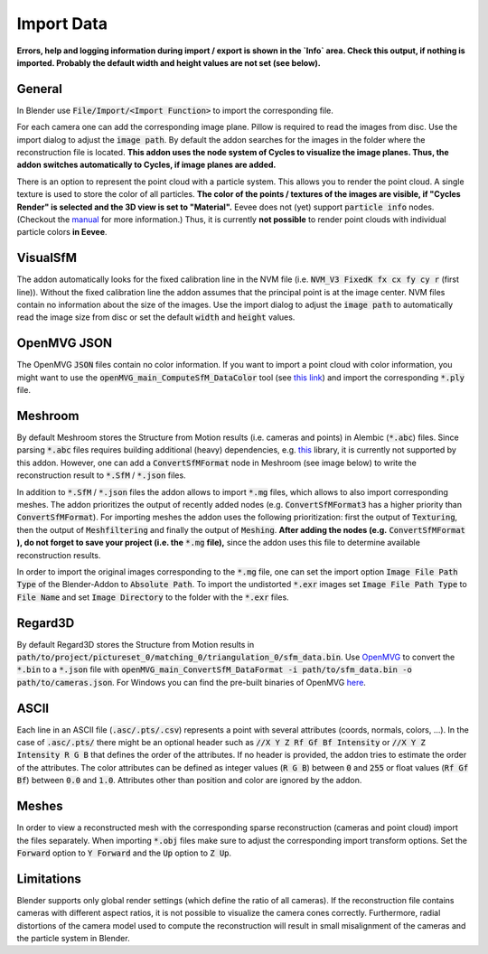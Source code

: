 ***********
Import Data
***********

**Errors, help and logging information during import / export is shown in the `Info` area. Check this output, if nothing is imported. Probably the default width and height values are not set (see below).**

General
=======
In Blender use :code:`File/Import/<Import Function>` to import the corresponding file.

.. image:: ../../images/import_file_formats.jpg
   :scale: 75 %
   :align: center

For each camera one can add the corresponding image plane. Pillow is required to read the images from disc. Use the import dialog to adjust the :code:`image path`. By default the addon searches for the images in the folder where the reconstruction file is located. **This addon uses the node system of Cycles to visualize the image planes. Thus, the addon switches automatically to Cycles, if image planes are added.**

There is an option to represent the point cloud with a particle system. This allows you to render the point cloud. A single texture is used to store the color of all particles. **The color of the points / textures of the images are visible, if "Cycles Render" is selected and the 3D view is set to "Material".** Eevee does not (yet) support :code:`particle info` nodes. (Checkout the `manual <https://docs.blender.org/manual/es/dev/render/eevee/materials/nodes_support.html>`_ for more information.) Thus, it is currently **not possible** to render point clouds with individual particle colors **in Eevee**.

VisualSfM
=========
The addon automatically looks for the fixed calibration line in the NVM file (i.e. :code:`NVM_V3 FixedK fx cx fy cy r`  (first line)).
Without the fixed calibration line the addon assumes that the principal point is at the image center. NVM files contain no information about the size of the images. Use the import dialog to adjust the :code:`image path` to automatically read the image size from disc or set the default :code:`width` and :code:`height` values.

.. role:: strike
    :class: strike

OpenMVG JSON
============
The OpenMVG :code:`JSON` files contain no color information. If you want to import a point cloud with color information, you might want to use the :code:`openMVG_main_ComputeSfM_DataColor` tool (see  `this link <https://openmvg.readthedocs.io/en/latest/software/SfM/ComputeSfM_DataColor/>`_) and import the corresponding :code:`*.ply` file.

Meshroom
========
By default Meshroom stores the Structure from Motion results (i.e. cameras and points) in Alembic (:code:`*.abc`) files. Since parsing :code:`*.abc` files requires building additional (heavy) dependencies, e.g. `this <https://github.com/alembic/alembic>`_ library, it is currently not supported by this addon.
However, one can add a :code:`ConvertSfMFormat` node in Meshroom (see image below) to write the reconstruction result to :code:`*.SfM` / :code:`*.json` files.

.. image:: ../../images/meshroom_export_json.jpg
   :scale: 40 %
   :align: center

In addition to :code:`*.SfM` / :code:`*.json` files the addon allows to import :code:`*.mg` files, which allows to also import corresponding meshes.
The addon prioritizes the output of recently added nodes (e.g. :code:`ConvertSfMFormat3` has a higher priority than :code:`ConvertSfMFormat`).
For importing meshes the addon uses the following prioritization: first the output of :code:`Texturing`, then the output of :code:`Meshfiltering` and finally the output of :code:`Meshing`.
**After adding the nodes (e.g.** :code:`ConvertSfMFormat` **), do not forget to save your project (i.e. the** :code:`*.mg` **file),** since the addon uses this file to determine available reconstruction results.

In order to import the original images corresponding to the :code:`*.mg` file, one can set the import option :code:`Image File Path Type` of the Blender-Addon to :code:`Absolute Path`.
To import the undistorted :code:`*.exr` images set :code:`Image File Path Type` to :code:`File Name` and set :code:`Image Directory` to the folder with the :code:`*.exr` files.

Regard3D
========
By default Regard3D stores the Structure from Motion results in :code:`path/to/project/pictureset_0/matching_0/triangulation_0/sfm_data.bin`. Use `OpenMVG <https://github.com/openMVG/openMVG>`_ to convert the :code:`*.bin` to a :code:`*.json` file with :code:`openMVG_main_ConvertSfM_DataFormat -i path/to/sfm_data.bin -o path/to/cameras.json`. For Windows you can find the pre-built binaries of OpenMVG `here <https://github.com/openMVG/openMVG/releases/>`_.

ASCII
=====
Each line in an ASCII file (:code:`.asc/.pts/.csv`) represents a point with several attributes (coords, normals, colors, ...).
In the case of :code:`.asc/.pts/` there might be an optional header such as :code:`//X Y Z Rf Gf Bf Intensity` or :code:`//X Y Z Intensity R G B` that defines the order of the attributes.
If no header is provided, the addon tries to estimate the order of the attributes.
The color attributes can be defined as integer values (:code:`R G B`) between :code:`0` and :code:`255` or float values (:code:`Rf Gf Bf`) between :code:`0.0` and :code:`1.0`.
Attributes other than position and color are ignored by the addon.

Meshes
======
In order to view a reconstructed mesh with the corresponding sparse reconstruction (cameras and point cloud) import the files separately. When importing :code:`*.obj` files make sure to adjust the corresponding import transform options. Set the :code:`Forward` option to :code:`Y Forward` and the :code:`Up` option to :code:`Z Up`.

Limitations
===========
Blender supports only global render settings (which define the ratio of all cameras). If the reconstruction file contains cameras with different aspect ratios, it is not possible to visualize the camera cones correctly. Furthermore, radial distortions of the camera model used to compute the reconstruction will result in small misalignment of the cameras and the particle system in Blender.
